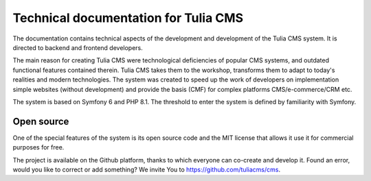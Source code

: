 Technical documentation for Tulia CMS
######

The documentation contains technical aspects of the development and development of the Tulia CMS system.
It is directed to backend and frontend developers.

The main reason for creating Tulia CMS were technological deficiencies of popular CMS systems,
and outdated functional features contained therein. Tulia CMS takes them to the workshop,
transforms them to adapt to today's realities and modern technologies. The system was created
to speed up the work of developers on implementation simple websites (without development)
and provide the basis (CMF) for complex platforms CMS/e-commerce/CRM etc.

The system is based on Symfony 6 and PHP 8.1. The threshold to enter the system is defined
by familiarity with Symfony.

Open source
===========

One of the special features of the system is its open source code and the MIT license that allows it
use it for commercial purposes for free.

The project is available on the Github platform, thanks to which everyone can co-create and develop it.
Found an error, would you like to correct or add something?
We invite You to `https://github.com/tuliacms/cms <https://github.com/tuliacms/cms>`_.

.. raw:: html

    <div class="row mb-5">
        <div class="col-12 text-center">
            <h3 class="mb-5">What You want to do:</h3>
        </div>
        <div class="col-6 text-center">
            <a href="../frontend/motywy/index.html" class="megalink">I want to create Theme</a>
        </div>
        <!--<div class="col-6 text-center">
            <a href="../frontend/motywy/index.html" class="megalink">I want to create Module</a>
        </div>-->
    </div>
